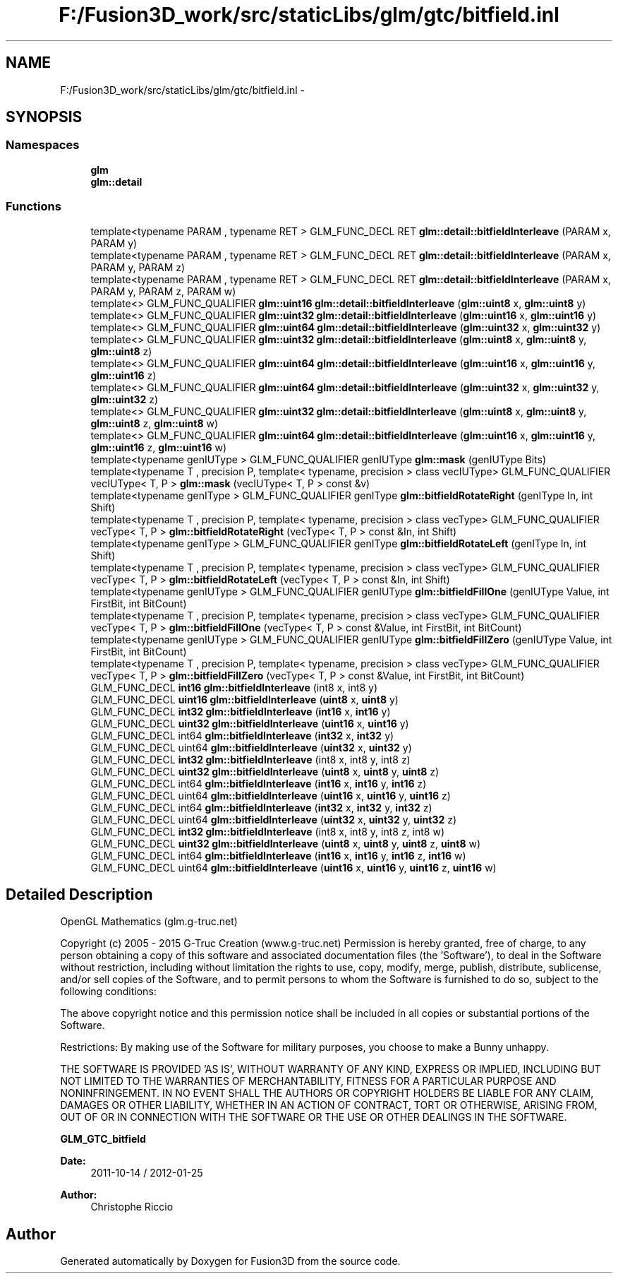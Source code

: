 .TH "F:/Fusion3D_work/src/staticLibs/glm/gtc/bitfield.inl" 3 "Tue Nov 24 2015" "Version 0.0.0.1" "Fusion3D" \" -*- nroff -*-
.ad l
.nh
.SH NAME
F:/Fusion3D_work/src/staticLibs/glm/gtc/bitfield.inl \- 
.SH SYNOPSIS
.br
.PP
.SS "Namespaces"

.in +1c
.ti -1c
.RI " \fBglm\fP"
.br
.ti -1c
.RI " \fBglm::detail\fP"
.br
.in -1c
.SS "Functions"

.in +1c
.ti -1c
.RI "template<typename PARAM , typename RET > GLM_FUNC_DECL RET \fBglm::detail::bitfieldInterleave\fP (PARAM x, PARAM y)"
.br
.ti -1c
.RI "template<typename PARAM , typename RET > GLM_FUNC_DECL RET \fBglm::detail::bitfieldInterleave\fP (PARAM x, PARAM y, PARAM z)"
.br
.ti -1c
.RI "template<typename PARAM , typename RET > GLM_FUNC_DECL RET \fBglm::detail::bitfieldInterleave\fP (PARAM x, PARAM y, PARAM z, PARAM w)"
.br
.ti -1c
.RI "template<> GLM_FUNC_QUALIFIER \fBglm::uint16\fP \fBglm::detail::bitfieldInterleave\fP (\fBglm::uint8\fP x, \fBglm::uint8\fP y)"
.br
.ti -1c
.RI "template<> GLM_FUNC_QUALIFIER \fBglm::uint32\fP \fBglm::detail::bitfieldInterleave\fP (\fBglm::uint16\fP x, \fBglm::uint16\fP y)"
.br
.ti -1c
.RI "template<> GLM_FUNC_QUALIFIER \fBglm::uint64\fP \fBglm::detail::bitfieldInterleave\fP (\fBglm::uint32\fP x, \fBglm::uint32\fP y)"
.br
.ti -1c
.RI "template<> GLM_FUNC_QUALIFIER \fBglm::uint32\fP \fBglm::detail::bitfieldInterleave\fP (\fBglm::uint8\fP x, \fBglm::uint8\fP y, \fBglm::uint8\fP z)"
.br
.ti -1c
.RI "template<> GLM_FUNC_QUALIFIER \fBglm::uint64\fP \fBglm::detail::bitfieldInterleave\fP (\fBglm::uint16\fP x, \fBglm::uint16\fP y, \fBglm::uint16\fP z)"
.br
.ti -1c
.RI "template<> GLM_FUNC_QUALIFIER \fBglm::uint64\fP \fBglm::detail::bitfieldInterleave\fP (\fBglm::uint32\fP x, \fBglm::uint32\fP y, \fBglm::uint32\fP z)"
.br
.ti -1c
.RI "template<> GLM_FUNC_QUALIFIER \fBglm::uint32\fP \fBglm::detail::bitfieldInterleave\fP (\fBglm::uint8\fP x, \fBglm::uint8\fP y, \fBglm::uint8\fP z, \fBglm::uint8\fP w)"
.br
.ti -1c
.RI "template<> GLM_FUNC_QUALIFIER \fBglm::uint64\fP \fBglm::detail::bitfieldInterleave\fP (\fBglm::uint16\fP x, \fBglm::uint16\fP y, \fBglm::uint16\fP z, \fBglm::uint16\fP w)"
.br
.ti -1c
.RI "template<typename genIUType > GLM_FUNC_QUALIFIER genIUType \fBglm::mask\fP (genIUType Bits)"
.br
.ti -1c
.RI "template<typename T , precision P, template< typename, precision > class vecIUType> GLM_FUNC_QUALIFIER vecIUType< T, P > \fBglm::mask\fP (vecIUType< T, P > const &v)"
.br
.ti -1c
.RI "template<typename genIType > GLM_FUNC_QUALIFIER genIType \fBglm::bitfieldRotateRight\fP (genIType In, int Shift)"
.br
.ti -1c
.RI "template<typename T , precision P, template< typename, precision > class vecType> GLM_FUNC_QUALIFIER vecType< T, P > \fBglm::bitfieldRotateRight\fP (vecType< T, P > const &In, int Shift)"
.br
.ti -1c
.RI "template<typename genIType > GLM_FUNC_QUALIFIER genIType \fBglm::bitfieldRotateLeft\fP (genIType In, int Shift)"
.br
.ti -1c
.RI "template<typename T , precision P, template< typename, precision > class vecType> GLM_FUNC_QUALIFIER vecType< T, P > \fBglm::bitfieldRotateLeft\fP (vecType< T, P > const &In, int Shift)"
.br
.ti -1c
.RI "template<typename genIUType > GLM_FUNC_QUALIFIER genIUType \fBglm::bitfieldFillOne\fP (genIUType Value, int FirstBit, int BitCount)"
.br
.ti -1c
.RI "template<typename T , precision P, template< typename, precision > class vecType> GLM_FUNC_QUALIFIER vecType< T, P > \fBglm::bitfieldFillOne\fP (vecType< T, P > const &Value, int FirstBit, int BitCount)"
.br
.ti -1c
.RI "template<typename genIUType > GLM_FUNC_QUALIFIER genIUType \fBglm::bitfieldFillZero\fP (genIUType Value, int FirstBit, int BitCount)"
.br
.ti -1c
.RI "template<typename T , precision P, template< typename, precision > class vecType> GLM_FUNC_QUALIFIER vecType< T, P > \fBglm::bitfieldFillZero\fP (vecType< T, P > const &Value, int FirstBit, int BitCount)"
.br
.ti -1c
.RI "GLM_FUNC_DECL \fBint16\fP \fBglm::bitfieldInterleave\fP (int8 x, int8 y)"
.br
.ti -1c
.RI "GLM_FUNC_DECL \fBuint16\fP \fBglm::bitfieldInterleave\fP (\fBuint8\fP x, \fBuint8\fP y)"
.br
.ti -1c
.RI "GLM_FUNC_DECL \fBint32\fP \fBglm::bitfieldInterleave\fP (\fBint16\fP x, \fBint16\fP y)"
.br
.ti -1c
.RI "GLM_FUNC_DECL \fBuint32\fP \fBglm::bitfieldInterleave\fP (\fBuint16\fP x, \fBuint16\fP y)"
.br
.ti -1c
.RI "GLM_FUNC_DECL int64 \fBglm::bitfieldInterleave\fP (\fBint32\fP x, \fBint32\fP y)"
.br
.ti -1c
.RI "GLM_FUNC_DECL uint64 \fBglm::bitfieldInterleave\fP (\fBuint32\fP x, \fBuint32\fP y)"
.br
.ti -1c
.RI "GLM_FUNC_DECL \fBint32\fP \fBglm::bitfieldInterleave\fP (int8 x, int8 y, int8 z)"
.br
.ti -1c
.RI "GLM_FUNC_DECL \fBuint32\fP \fBglm::bitfieldInterleave\fP (\fBuint8\fP x, \fBuint8\fP y, \fBuint8\fP z)"
.br
.ti -1c
.RI "GLM_FUNC_DECL int64 \fBglm::bitfieldInterleave\fP (\fBint16\fP x, \fBint16\fP y, \fBint16\fP z)"
.br
.ti -1c
.RI "GLM_FUNC_DECL uint64 \fBglm::bitfieldInterleave\fP (\fBuint16\fP x, \fBuint16\fP y, \fBuint16\fP z)"
.br
.ti -1c
.RI "GLM_FUNC_DECL int64 \fBglm::bitfieldInterleave\fP (\fBint32\fP x, \fBint32\fP y, \fBint32\fP z)"
.br
.ti -1c
.RI "GLM_FUNC_DECL uint64 \fBglm::bitfieldInterleave\fP (\fBuint32\fP x, \fBuint32\fP y, \fBuint32\fP z)"
.br
.ti -1c
.RI "GLM_FUNC_DECL \fBint32\fP \fBglm::bitfieldInterleave\fP (int8 x, int8 y, int8 z, int8 w)"
.br
.ti -1c
.RI "GLM_FUNC_DECL \fBuint32\fP \fBglm::bitfieldInterleave\fP (\fBuint8\fP x, \fBuint8\fP y, \fBuint8\fP z, \fBuint8\fP w)"
.br
.ti -1c
.RI "GLM_FUNC_DECL int64 \fBglm::bitfieldInterleave\fP (\fBint16\fP x, \fBint16\fP y, \fBint16\fP z, \fBint16\fP w)"
.br
.ti -1c
.RI "GLM_FUNC_DECL uint64 \fBglm::bitfieldInterleave\fP (\fBuint16\fP x, \fBuint16\fP y, \fBuint16\fP z, \fBuint16\fP w)"
.br
.in -1c
.SH "Detailed Description"
.PP 
OpenGL Mathematics (glm\&.g-truc\&.net)
.PP
Copyright (c) 2005 - 2015 G-Truc Creation (www\&.g-truc\&.net) Permission is hereby granted, free of charge, to any person obtaining a copy of this software and associated documentation files (the 'Software'), to deal in the Software without restriction, including without limitation the rights to use, copy, modify, merge, publish, distribute, sublicense, and/or sell copies of the Software, and to permit persons to whom the Software is furnished to do so, subject to the following conditions:
.PP
The above copyright notice and this permission notice shall be included in all copies or substantial portions of the Software\&.
.PP
Restrictions: By making use of the Software for military purposes, you choose to make a Bunny unhappy\&.
.PP
THE SOFTWARE IS PROVIDED 'AS IS', WITHOUT WARRANTY OF ANY KIND, EXPRESS OR IMPLIED, INCLUDING BUT NOT LIMITED TO THE WARRANTIES OF MERCHANTABILITY, FITNESS FOR A PARTICULAR PURPOSE AND NONINFRINGEMENT\&. IN NO EVENT SHALL THE AUTHORS OR COPYRIGHT HOLDERS BE LIABLE FOR ANY CLAIM, DAMAGES OR OTHER LIABILITY, WHETHER IN AN ACTION OF CONTRACT, TORT OR OTHERWISE, ARISING FROM, OUT OF OR IN CONNECTION WITH THE SOFTWARE OR THE USE OR OTHER DEALINGS IN THE SOFTWARE\&.
.PP
\fBGLM_GTC_bitfield\fP
.PP
\fBDate:\fP
.RS 4
2011-10-14 / 2012-01-25 
.RE
.PP
\fBAuthor:\fP
.RS 4
Christophe Riccio 
.RE
.PP

.SH "Author"
.PP 
Generated automatically by Doxygen for Fusion3D from the source code\&.
